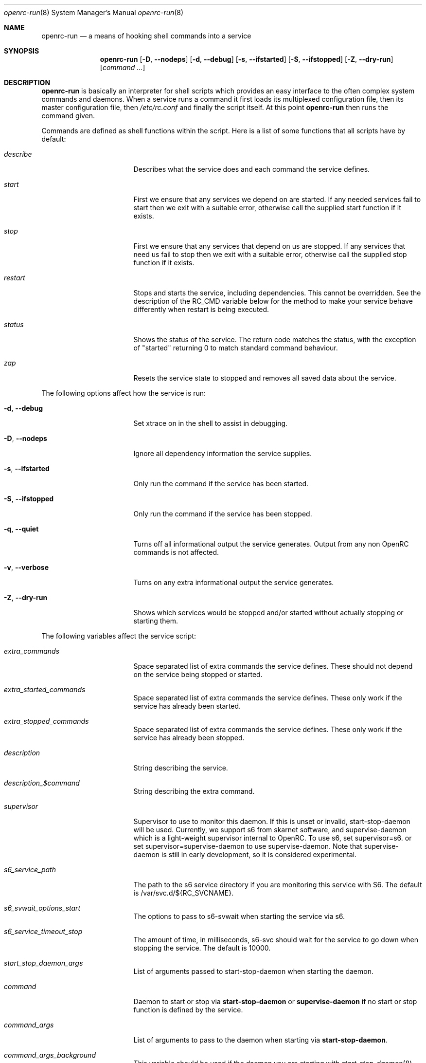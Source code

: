 .\" Copyright (c) 2007-2015 The OpenRC Authors.
.\" See the Authors file at the top-level directory of this distribution and
.\" https://github.com/OpenRC/openrc/blob/master/AUTHORS
.\"
.\" This file is part of OpenRC. It is subject to the license terms in
.\" the LICENSE file found in the top-level directory of this
.\" distribution and at https://github.com/OpenRC/openrc/blob/master/LICENSE
.\" This file may not be copied, modified, propagated, or distributed
.\"    except according to the terms contained in the LICENSE file.
.\"
.Dd December 31, 2011
.Dt openrc-run 8 SMM
.Os OpenRC
.Sh NAME
.Nm openrc-run
.Nd a means of hooking shell commands into a service
.Sh SYNOPSIS
.Nm
.Op Fl D , -nodeps
.Op Fl d , -debug
.Op Fl s , -ifstarted
.Op Fl S , -ifstopped
.Op Fl Z , -dry-run
.Op Ar command ...
.Sh DESCRIPTION
.Nm
is basically an interpreter for shell scripts which provides an easy interface
to the often complex system commands and daemons.
When a service runs a command it first loads its multiplexed configuration
file, then its master configuration file, then
.Pa /etc/rc.conf
and finally the script itself. At this point
.Nm
then runs the command given.
.Pp
Commands are defined as shell functions within the script. Here is a list of
some functions that all scripts have by default:
.Bl -tag -width "RC_DEFAULTLEVEL"
.It Ar describe
Describes what the service does and each command the service defines.
.It Ar start
First we ensure that any services we depend on are started. If any needed
services fail to start then we exit with a suitable error, otherwise call the
supplied start function if it exists.
.It Ar stop
First we ensure that any services that depend on us are stopped. If any
services that need us fail to stop then we exit with a suitable error,
otherwise call the supplied stop function if it exists.
.It Ar restart
Stops and starts the service, including dependencies. This cannot be
overridden. See the description of the RC_CMD variable below for the
method to make your service behave differently when restart is being
executed.
.It Ar status
Shows the status of the service. The return code matches the status, with the
exception of "started" returning 0 to match standard command behaviour.
.It Ar zap
Resets the service state to stopped and removes all saved data about the
service.
.El
.Pp
The following options affect how the service is run:
.Bl -tag -width "RC_DEFAULTLEVEL"
.It Fl d , -debug
Set xtrace on in the shell to assist in debugging.
.It Fl D , -nodeps
Ignore all dependency information the service supplies.
.It Fl s , -ifstarted
Only run the command if the service has been started.
.It Fl S , -ifstopped
Only run the command if the service has been stopped.
.It Fl q , -quiet
Turns off all informational output the service generates.
Output from any non OpenRC commands is not affected.
.It Fl v , -verbose
Turns on any extra informational output the service generates.
.It Fl Z , -dry-run
Shows which services would be stopped and/or started without actually stopping
or starting them.
.El
.Pp
The following variables affect the service script:
.Bl -tag -width "RC_DEFAULTLEVEL"
.It Ar extra_commands
Space separated list of extra commands the service defines. These should
not depend on the service being stopped or started.
.It Ar extra_started_commands
Space separated list of extra commands the service defines. These only work if
the service has already been started.
.It Ar extra_stopped_commands
Space separated list of extra commands the service defines. These only work if
the service has already been stopped.
.It Ar description
String describing the service.
.It Ar description_$command
String describing the extra command.
.It Ar supervisor
Supervisor to use to monitor this daemon. If this is unset or invalid,
start-stop-daemon will be used.
Currently, we support s6 from skarnet software, and supervise-daemon
which is a light-weight supervisor internal to OpenRC.
To use s6, set
supervisor=s6.
or set
supervisor=supervise-daemon
to use supervise-daemon.
Note that supervise-daemon is still in early development, so it is
considered experimental.
.It Ar s6_service_path
The path to the s6 service directory if you are monitoring this service
with S6. The default is /var/svc.d/${RC_SVCNAME}.
.It Ar s6_svwait_options_start
The options to pass to s6-svwait when starting the service via s6.
.It Ar s6_service_timeout_stop
The amount of time, in milliseconds, s6-svc should wait for the service
to go down when stopping the service. The default is 10000.
.It Ar start_stop_daemon_args
List of arguments passed to start-stop-daemon when starting the daemon.
.It Ar command
Daemon to start or stop via
.Nm start-stop-daemon
or
.Nm supervise-daemon
if no start or stop function is defined by the service.
.It Ar command_args
List of arguments to pass to the daemon when starting via
.Nm start-stop-daemon .
.It Ar command_args_background
This variable should be used if the daemon you are starting with
.Xr start-stop-daemon 8
runs in the foreground by default but has its own command line options
to request that it background and write a pid file. It should be set to
those options. It should not be used at the same time as
command_background, because command_background requests that
.Xr start-stop-daemon 8
go into the background before executing the daemon.
.It Ar command_args_foreground
List of arguments to pass to the daemon when starting via
.Nm supervise-daemon .
to force the daemon to stay in the foreground
.It Ar command_background
Set this to "true", "yes" or "1" (case-insensitive) if you want 
.Xr start-stop-daemon 8
to force the daemon into the background. This forces the
"--make-pidfile" and "--pidfile" options, so the pidfile variable must be set.
.It Ar command_progress
Set this to "true", "yes" or "1" (case-insensitive) if you want 
.Xr start-stop-daemon 8
to display a progress meter when waiting for a daemon to stop.
.It Ar command_user
If the daemon does not support changing to a different user id, you can
use this to change the user id before
.Xr start-stop-daemon 8
or
.Xr supervise-daemon 8
launches the daemon
.It Ar chroot
.Xr start-stop-daemon 8
and
.Xr supervise-daemon 8
will chroot into this path before writing the pid file or starting the daemon.
.It Ar pidfile
Pidfile to use for the above defined command.
.It Ar name
Display name used for the above defined command.
.It Ar procname
Process name to match when signaling the daemon.
.It Ar stopsig
Signal to send when stopping the daemon.
.It Ar respawn_delay
Respawn delay
.Xr supervise-daemon 8
will use for this daemon.  See
.Xr supervise-daemon 8
for more information about this setting.
.It Ar respawn_max
Respawn max
.Xr supervise-daemon 8
will use for this daemon.  See
.Xr supervise-daemon 8
for more information about this setting.
.It Ar respawn_period
Respawn period
.Xr supervise-daemon 8
will use for this daemon.  See
.Xr supervise-daemon 8
for more information about this setting.
.It Ar retry
Retry schedule to use when stopping the daemon. It can either be a
timeout in seconds or multiple signal/timeout pairs (like SIGTERM/5).
.It Ar required_dirs
A list of directories which must exist for the service to start.
.It Ar required_files
A list of files which must exist for the service to start.
.It Ar start_inactive
Set to yes to have the service marked inactive when it starts. This is
used along with in_background_fake to support re-entrant services.
.It Ar in_background_fake
Space separated list of commands which should always succeed when
in_background is yes.
.Pp
Keep in mind that eval is used to process chroot, command, command_args_*,
command_user, pidfile and procname. This may affect how they are
evaluated depending on how they are quoted.
.El
.Sh DEPENDENCIES
You should define a
.Ic depend
function for the service so that
.Nm
will start and stop it in the right order in relation to other services.
As it's a function it can be very flexible, see the example below.
Here is a list of the functions you can use in a
.Ic depend
function. You simply pass the names of the services you want to add to
that dependency type to the function, or prefix the names with ! to
remove them from the dependencies.
.Bl -tag -width "RC_DEFAULTLEVEL"
.It Ic need
The service will refuse to start until needed services have started and it
will refuse to stop until any services that need it have stopped.
.It Ic use
The service will attempt to start any services it uses that have been added
to the runlevel.
.It Ic want
The service will attempt to start any services it wants, regardless of
whether they have been added to the runlevel.
.It Ic after
The service will start after these services and stop before these services.
.It Ic before
The service will start before these services and stop after these services.
.It Ic provide
The service provides this virtual service. For example, named provides dns.
Note that it is not legal to have a virtual and real service with the
same name. If you do this, you will receive an error message, and you
must rename either the real or virtual service.
.It Ic config
We should recalculate our dependencies if the listed files have changed.
.It Ic keyword
Tags a service with a keyword. These are the keywords we currently understand:
.Bl -tag -width indent
.It Dv -shutdown
Don't stop this service when shutting the system down.
This is normally quite safe as remaining daemons will be sent a SIGTERM just
before final shutdown.
Network related services such as the network and dhcpcd init scripts normally
have this keyword.
.It Dv -stop
Don't stop this service when changing runlevels, even if not present.
This includes shutting the system down.
.It Dv -timeout
Other services should wait indefinitely for this service to start. Use
this keyword if your service may take longer than 60 seconds to start.
.It Dv -jail
When in a jail, exclude this service from any dependencies. The service can
still be run directly. Set via
.Ic rc_sys
in
.Pa /etc/rc.conf
.It Dv -lxc
Same as -jail, but for Linux Resource Containers (LXC).
.It Dv -openvz
Same as -jail, but for OpenVZ systems.
.It Dv -prefix
Same as -jail, but for Prefix systems.
.It Dv -rkt
Same as -jail, but for RKT systems.
.It Dv -uml
Same as -jail, but for UML systems.
.It Dv -vserver
Same as -jail, but for VServer systems.
.It Dv -xen0
Same as -jail, but for Xen DOM0 systems.
.It Dv -xenu
Same as -jail, but for Xen DOMU systems.
.It Dv -docker
Same as -jail, but for docker systems.
.It Dv -containers
Same as -jail, but for all relevant container types on the operating
system.
.El
.El
.Pp
To see how to influence dependencies in configuration files, see the
.Sx FILES
section below.
.Sh BUILTINS
.Nm
defines some builtin functions that you can use inside your service scripts:
.Bl -tag -width indent
.It Ic einfo Op Ar string
Output a green asterisk followed by the string.
.It Ic ewarn Op Ar string
Output a yellow asterisk followed by the string.
.It Ic eerror Op Ar string
Output a red asterisk followed by the string to stderr.
.It Ic ebegin Op Ar string
Same as einfo, but append 3 dots to the end.
.It Ic eend Ar retval Op Ar string
If
.Ar retval
does not equal 0 then output the string using
.Ic eerror
and !! in square brackets
at the end of the line.
Otherwise output ok in square brackets at the end of the line.
The value of
.Ar retval
is returned.
.It Ic ewend Ar retval Op Ar string
Same as
.Ic eend ,
but use
.Ic ewarn
instead of
.Ic eerror .
.El
.Pp
You can prefix the above commands with the letter
.Ic v ,
which means they only
output when the environment variable
.Va EINFO_VERBOSE
is true.
.Bl -tag -width indent
.It Ic ewaitfile Ar timeout Ar file1 Ar file2 ...
Wait for
.Ar timeout
seconds until all files exist.
Returns 0 if all files exist, otherwise non zero.
If
.Ar timeout
is less than 1 then we wait indefinitely.
.It Ic is_newer_than Ar file1 Ar file2 ...
If
.Ar file1
is newer than
.Ar file2
return 0, otherwise 1.
If
.Ar file2
is a directory, then check all its contents too.
.It Ic is_older_than Ar file1 Ar file2 ...
If
.Ar file1
is newer than
.Ar file2
return 0, otherwise 1.
If
.Ar file2
is a directory, then check all its contents too.
.It Ic service_set_value Ar name Ar value
Saves the
.Ar name
.Ar value
for later retrieval. Saved values are lost when the service stops.
.It Ic service_get_value Ar name
Returns the saved value called
.Ar name .
.It Ic service_started Op Ar service
If the service is started, return 0 otherwise 1.
.It Ic service_starting Op Ar service
If the service is starting, return 0 otherwise 1.
.It Ic service_inactive Op Ar service
If the service is inactive, return 0 otherwise 1.
.It Ic service_stopping Op Ar service
If the service is stopping, return 0 otherwise 1.
.It Ic service_stopped Op Ar service
If the service is stopped, return 0 otherwise 1.
.It Ic service_coldplugged Op Ar service
If the service is coldplugged, return 0 otherwise 1.
.It Ic service_wasinactive Op Ar service
If the service was inactive, return 0 otherwise 1.
.It Xo
.Ic service_started_daemon
.Op Ar service
.Ar daemon
.Op Ar index
.Xc
If the service has started the daemon using
.Nm start-stop-daemon ,
return 0 otherwise 1.
If an index is specified, it has to be the nth daemon started by the service.
.It Ic mark_service_started Op Ar service
Mark the service as started.
.It Ic mark_service_starting Op Ar service
Mark the service as starting.
.It Ic mark_service_inactive Op Ar service
Mark the service as inactive.
.It Ic mark_service_stopping Op Ar service
Mark the service as stopping.
.It Ic mark_service_stopped Op Ar service
Mark the service as stopped.
.It Ic mark_service_coldplugged Op Ar service
Mark the service as coldplugged.
.It Ic mark_service_wasinactive Op Ar service
Mark the service as inactive.
.It Xo
.Ic checkpath
.Op Fl D , -directory-truncate
.Op Fl d , -directory
.Op Fl F , -file-truncate
.Op Fl f , -file
.Op Fl p , -pipe
.Op Fl m , -mode Ar mode
.Op Fl o , -owner Ar owner
.Op Fl W , -writable
.Op Fl q , -quiet
.Ar path ...
.Xc
If -d, -f or -p is specified, checkpath checks to see if the path
exists, is the right type and has the correct owner and access modes. If
any of these tests fail, the path is created and set up as specified. If
more than one of -d, -f or -p are specified, the last one will be used.

The argument to -m is a three or four digit octal number. If this option
is not provided, the value defaults to 0644 for files and 0775 for
directories.

The argument to -o is a representation of the user and/or group which
should own the path. The user and group can be represented numerically
or with names, and are separated by a colon.

The truncate options (-D and -F) cause the directory or file to be
cleared of all contents.

If -W is specified, checkpath checks to see if the first path given on
the command line is writable.  This is different from how the test
command in the shell works, because it also checks to make sure the file
system is not read only.

Also, the -d, -f or -p options should not be specified along with this option.

The -q option suppresses all informational output. If it is specified
twice, all error messages are suppressed as well.
.It Ic yesno Ar value
If
.Ar value
matches YES, TRUE, ON or 1 regardless of case then we return 0, otherwise 1.
.El
.Sh ENVIRONMENT
.Nm
sets the following environment variables for use in the service scripts:
.Bl -tag -width "RC_DEFAULTLEVEL"
.It Va RC_SVCNAME
Name of the service.
.It Va RC_SERVICE
Full path to the service.
.It Va RC_RUNLEVEL
Current runlevel that OpenRC is in. Note that, in OpenRC, the reboot
runlevel is mapped to the shutdown runlevel. This was done because most
services do not need to know if a system is shutting down or rebooting.
If you are writing a service that does need to know this, see the
RC_REBOOT variable.
.It Va RC_REBOOT
This variable contains YES if the system is rebooting. If your service
needs to know the system is rebooting, you should test this variable.
.It Va RC_BOOTLEVEL
Boot runlevel chosen. Default is boot.
.It Va RC_DEFAULTLEVEL
Default runlevel chosen. Default is default.
.It Va RC_SYS
A special variable to describe the system more.
Possible values are OPENVZ, XENU, XEN0, UML and VSERVER.
.It Va RC_PREFIX
In a Gentoo Prefix installation, this variable contains the prefix
offset. Otherwise it is undefined.
.It Va RC_UNAME
The result of `uname -s`.
.It Va RC_CMD
This contains the name of the command the service script is executing, such
as start, stop, restart etc. One example of using this is to make a
service script behave differently when restart is being executed.
.It Va RC_GOINGDOWN
This variable contains YES if the system is going into single user mode
or shutting down.
.It Va RC_LIBEXECDIR
The value of libexecdir which OpenRC was configured with during build
time.
.It Va RC_NO_UMOUNTS
This variable is used by plugins to contain a list of directories which
should not be unmounted.
.El
.Sh FILES
.Pp
Configuration files, relative to the location of the service.
If a file ending with .${RC_RUNLEVEL} exists then we use that instead.
.Bl -ohang
.It Pa ../conf.d/${RC_SVCNAME%%.*}
multiplexed configuration file.
Example: if ${RC_SVCNAME} is net.eth1 then look for
.Pa ../conf.d/net .
.It Pa ../conf.d/${RC_SVCNAME}
service configuration file.
.It Pa /etc/rc.conf
host configuration file.
.El
.Pp
With the exception of
.Pa /etc/rc.conf ,
the configuration files can also influence the dependencies of the service
through variables. Simply prefix the name of the dependency with rc_.
Examples:
.Bd -literal -offset indent
# Whilst most services don't bind to a specific interface, our
# openvpn configuration requires a specific interface, namely bge0.
rc_need="net.bge0"
# To put it in /etc/rc.conf you would do it like this
rc_openvpn_need="net.bge0"

# Services should not depend on the tap1 interface for network,
# but we need to add net.tap1 to the default runlevel to start it.
rc_provide="!net"
# To put it in /etc/conf.d/net you would do it like this
rc_provide_tap1="!net"
# To put in in /etc/rc.conf you would do it like this
rc_net_tap1_provide="!net"

# It's also possible to negate keywords. This is mainly useful for prefix
# users testing OpenRC.
rc_keyword="!-prefix"
# This can also be used to block a script from runining in all
# containers except one or two
rc_keyword="!-containers !-docker"
.Ed
.Sh EXAMPLES
.Pp
An example service script for foo.
.Bd -literal -offset indent
#!/sbin/openrc-run
command=/usr/bin/foo
command_args="${foo_args} --bar"
pidfile=/var/run/foo.pid
name="FooBar Daemon"

description="FooBar is a daemon that eats and drinks"
extra_commands="show"
extra_started_commands="drink eat"
description_drink="Opens mouth and reflexively swallows"
description_eat="Chews food in mouth"
description_show="Shows what's in the tummy"

_need_dbus()
{
    grep -q dbus /etc/foo/plugins
}

depend()
{
    # We write a pidfile and to /var/cache, so we need localmount.
    need localmount
    # We can optionally use the network, but it's not essential.
    use net
    # We should be after bootmisc so that /var/run is cleaned before
    # we put our pidfile there.
    after bootmisc

    # Foo may use a dbus plugin.
    # However, if we add the dbus plugin whilst foo is running and
    # stop dbus, we don't need to stop foo as foo didn't use dbus.
    config /etc/foo/plugins
    local _need=
    if service_started; then
	_need=`service_get_value need`
    else
	if _need_dbus; then
	   _need="${_need} dbus"
	fi
    fi
    need ${_need}
}

# This function does any pre-start setup. If it fails, the service will
# not be started.
# If you need this function to behave differently for a restart command,
# you should check the value of RC_CMD for "restart".
# This also applies to start_post, stop_pre and stop_post.
start_pre()
{
	if [ "$RC_CMD" = restart ]; then
		# This block will only execute for a restart command. Use a
		# structure like this if you need special processing for a
		# restart which you do not need for a normal start.
		# The function can also fail from here, which will mean that a
		# restart can fail.
		# This logic can also be used in start_post, stop_pre and
		# stop_post.
	fi
    # Ensure that our dirs are correct
    checkpath --directory --owner foo:foo --mode 0775 \\
	/var/run/foo /var/cache/foo
}

start_post()
{
    # Save our need
    if _need_dbus; then
	service_set_value need dbus
    fi
}

stop_post() {
    # Clean any spills
    rm -rf /var/cache/foo/*
}

drink()
{
    ebegin "Starting to drink"
    ${command} --drink beer
    eend $? "Failed to drink any beer :("
}

eat()
{
    local result=0 retval= ate= food=
    ebegin "Starting to eat"

    if yesno "${foo_diet}"; then
    	eend 1 "We are on a diet!"
	return 1
    fi

    for food in /usr/share/food/*; do
	veinfo "Eating `basename ${food}`"
	${command} --eat ${food}
	retval=$?
	: $(( result += retval ))
	[ ${retval} = 0 ] && ate="${ate} `basename ${food}`"
    done

    if eend ${result} "Failed to eat all the food"; then
	service_set_value ate "${ate}"
    fi
}

show()
{
    einfo "Foo has eaten: `service_get_value ate`"
}

.Ed
.Sh BUGS
Because of the way we load our configuration files and the need to handle
more than one service directory, you can only use symlinks in service
directories to other services in the same directory.
You cannot symlink to a service in a different directory even if it is
another service directory.
.Pp
is_older_than should return 0 on success.
Instead we return 1 to be compliant with Gentoo baselayout.
Users are encouraged to use the is_newer_than function which returns correctly.
.Sh SEE ALSO
.Xr einfo 3 ,
.Xr openrc 8 ,
.Xr rc-status 8 ,
.Xr rc-update 8 ,
.Xr rc_plugin_hook 3 ,
.Xr sh 1p ,
.Xr start-stop-daemon 8 ,
.Xr uname 1
.Sh AUTHORS
.An Roy Marples <roy@marples.name>
